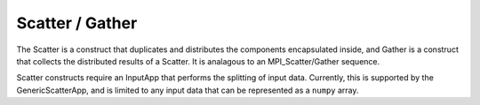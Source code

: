 .. _scatter:

Scatter / Gather
-----------------

The Scatter is a construct that duplicates and distributes the components encapsulated inside, and Gather is a construct that collects the distributed results of a Scatter. It is analagous to an MPI_Scatter/Gather sequence. 

Scatter constructs require an InputApp that performs the splitting of input data. Currently, this is supported by the GenericScatterApp, and is limited to any input data that can be represented as a ``numpy`` array. 

